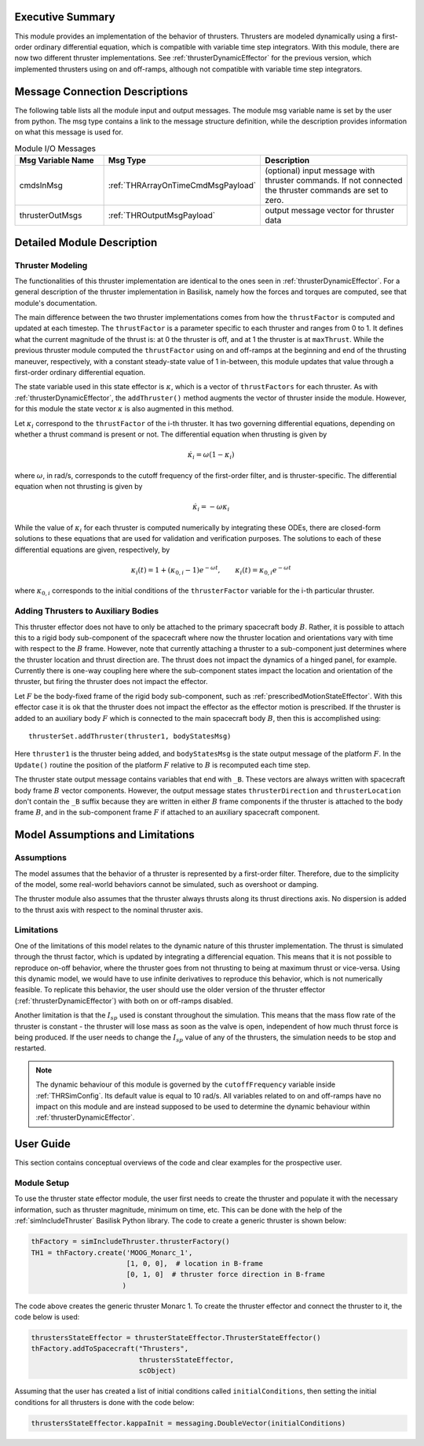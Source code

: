 
Executive Summary
-----------------

This module provides an implementation of the behavior of thrusters. Thrusters are modeled dynamically using a first-order ordinary differential equation, which is compatible with variable time step integrators.
With this module, there are now two different thruster implementations. See :ref:`thrusterDynamicEffector` for the previous version, which implemented thrusters using on and off-ramps, although not compatible with variable time step integrators.

Message Connection Descriptions
-------------------------------
The following table lists all the module input and output messages.  The module msg variable name is set by the
user from python.  The msg type contains a link to the message structure definition, while the description
provides information on what this message is used for.

.. list-table:: Module I/O Messages
    :widths: 25 25 50
    :header-rows: 1

    * - Msg Variable Name
      - Msg Type
      - Description
    * - cmdsInMsg
      - :ref:`THRArrayOnTimeCmdMsgPayload`
      - (optional) input message with thruster commands. If not connected the thruster commands are set to zero.
    * - thrusterOutMsgs
      - :ref:`THROutputMsgPayload`
      - output message vector for thruster data


Detailed Module Description
---------------------------

Thruster Modeling
~~~~~~~~~~~~~~~~~
The functionalities of this thruster implementation are identical to the ones seen in :ref:`thrusterDynamicEffector`. For a general description of the thruster implementation in Basilisk, namely how the forces and torques are computed, see that module's documentation.

The main difference between the two thruster implementations comes from how the ``thrustFactor`` is computed and updated at each timestep. The ``thrustFactor`` is a parameter specific to each thruster and ranges from 0 to 1. It defines what the current magnitude of the thrust is: at 0 the thruster is off, and at 1 the thruster is at ``maxThrust``. While the previous thruster module computed the ``thrustFactor`` using on and off-ramps at the beginning and end of the thrusting maneuver, respectively, with a constant steady-state value of 1 in-between, this module updates that value through a first-order ordinary differential equation.

The state variable used in this state effector is :math:`\kappa`, which is a vector of ``thrustFactors`` for each thruster. As with :ref:`thrusterDynamicEffector`, the ``addThruster()`` method augments the vector of thruster inside the module. However, for this module the state vector :math:`\kappa` is also augmented in this method.

Let :math:`\kappa_i` correspond to the ``thrustFactor`` of the i-th thruster. It has two governing differential equations, depending on whether a thrust command is present or not. The differential equation when thrusting is given by

.. math ::

  \dot{\kappa_i} = \omega(1-\kappa_i)

where :math:`\omega`, in rad/s, corresponds to the cutoff frequency of the first-order filter, and is thruster-specific. The differential equation when not thrusting is given by

.. math ::

  \dot{\kappa_i} = -\omega\kappa_i

While the value of :math:`\kappa_i` for each thruster is computed numerically by integrating these ODEs, there are closed-form solutions to these equations that are used for validation and verification purposes. The solutions to each of these differential equations are given, respectively, by

.. math::
  \kappa_i(t) = 1 + (\kappa_{0,i}-1)e^{-\omega t}, \qquad \kappa_i(t) = \kappa_{0,i}e^{-\omega t}

where :math:`\kappa_{0,i}` corresponds to the initial conditions of the ``thrusterFactor`` variable for the i-th particular thruster.


Adding Thrusters to Auxiliary Bodies
~~~~~~~~~~~~~~~~~~~~~~~~~~~~~~~~~~~~
This thruster effector does not have to only be attached to the primary spacecraft body :math:`B`.
Rather, it is possible to attach this to a rigid body sub-component of the spacecraft where
now the thruster location and orientations vary with time with respect to the :math:`B` frame.
However, note that currently attaching a thruster to a sub-component just determines where the
thruster location and thrust direction are.  The thrust does not impact the dynamics of a hinged
panel, for example.  Currently there is one-way coupling here where the sub-component states
impact the location and orientation of the thruster, but firing the thruster does not impact
the effector.

Let :math:`F` be the body-fixed frame of the rigid body sub-component, such as
:ref:`prescribedMotionStateEffector`.  With this effector case it is ok that the thruster
does not impact the effector as the effector motion is prescribed.
If the thruster is added to an auxiliary body :math:`F`
which is connected to the main spacecraft body :math:`B`, then this is accomplished using::

    thrusterSet.addThruster(thruster1, bodyStatesMsg)

Here ``thruster1`` is the thruster being added, and ``bodyStatesMsg`` is the state output message of
the platform :math:`F`.  In the ``Update()`` routine the position of the platform :math:`F` relative
to :math:`B` is recomputed each time step.

The thruster state output message contains variables that end with ``_B``.  These vectors are always
written with spacecraft body frame :math:`B` vector components.  However, the output message
states ``thrusterDirection`` and ``thrusterLocation`` don't contain the ``_B`` suffix because
they are written in either :math:`B` frame components if the thruster is attached to the body
frame :math:`B`, and in the sub-component frame :math:`F` if attached to an auxiliary spacecraft
component.



Model Assumptions and Limitations
---------------------------------

Assumptions
~~~~~~~~~~~

The model assumes that the behavior of a thruster is represented by a first-order filter. Therefore, due to the simplicity of the model, some real-world behaviors cannot be simulated, such as overshoot or 
damping.

The thruster module also assumes that the thruster always thrusts along its thrust directions axis. No dispersion is added to the thrust axis with respect to the nominal thruster axis.

Limitations
~~~~~~~~~~~

One of the limitations of this model relates to the dynamic nature of this thruster implementation. The thrust is simulated through the thrust factor, which is updated by integrating a differencial equation. This means that it is not possible to reproduce on-off behavior, where the thruster goes from not thrusting to being at maximum thrust or vice-versa. Using this dynamic model, we would have to use infinite derivatives to 
reproduce this behavior, which is not numerically feasible. To replicate this behavior, the user should use the older version of the thruster effector (:ref:`thrusterDynamicEffector`) with both on or off-ramps disabled.

Another limitation is that the :math:`I_{sp}` used is constant throughout the simulation. This means that the mass flow rate of the thruster is constant - the thruster will lose mass as soon as the valve is open, independent of how much thrust force is being produced. If the user needs to change the :math:`I_{sp}` value of any of the thrusters, the simulation needs to be stop and restarted.


.. note::
  The dynamic behaviour of this module is governed by the ``cutoffFrequency`` variable inside :ref:`THRSimConfig`. Its default value is equal to 10 rad/s. All variables related to on and off-ramps have no impact on this module and are instead supposed to be used to determine the dynamic behaviour within :ref:`thrusterDynamicEffector`.



User Guide
----------

This section contains conceptual overviews of the code and clear examples for the prospective user.

Module Setup
~~~~~~~~~~~~

To use the thruster state effector module, the user first needs to create the thruster and populate it with the necessary information, such as thruster magnitude, minimum on time, etc. This can be done with the help 
of the :ref:`simIncludeThruster` Basilisk Python library. The code to create a generic thruster is shown below:

.. code-block:: python

    thFactory = simIncludeThruster.thrusterFactory()
    TH1 = thFactory.create('MOOG_Monarc_1',
                           [1, 0, 0],  # location in B-frame
                           [0, 1, 0]  # thruster force direction in B-frame
                          )

The code above creates the generic thruster Monarc 1. To create the thruster effector and connect the thruster to it, the code below is used:

.. code-block:: python

    thrustersStateEffector = thrusterStateEffector.ThrusterStateEffector()
    thFactory.addToSpacecraft("Thrusters",
                              thrustersStateEffector,
                              scObject)

Assuming that the user has created a list of initial conditions called ``initialConditions``, then setting the initial conditions for all thrusters is done with the code below:

.. code-block:: python

    thrustersStateEffector.kappaInit = messaging.DoubleVector(initialConditions)
